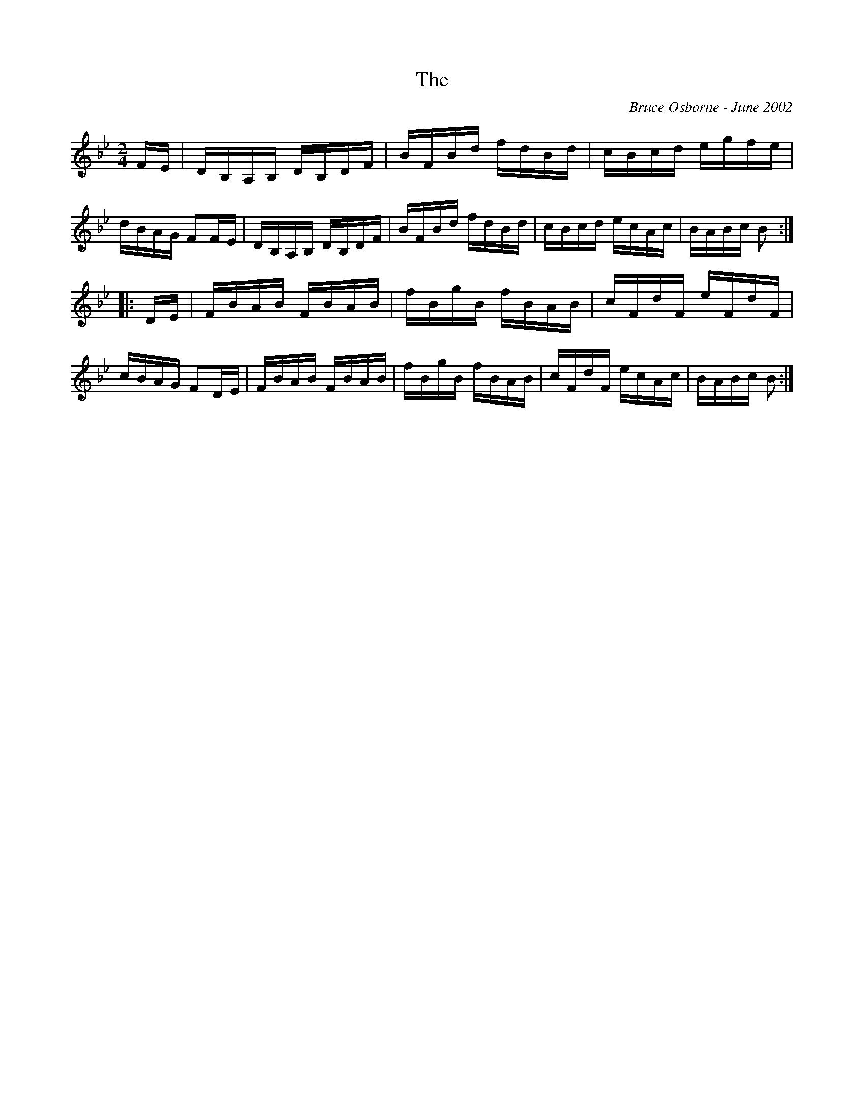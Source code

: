 X:251
T:The 
R:reel
C:Bruce Osborne - June 2002
Z:abc by bosborne@kos.net
M:2/4
L:1/8
K:Bb
F/E/|D/B,/A,/B,/ D/B,/D/F/|B/F/B/d/ f/d/B/d/|c/B/c/d/ e/g/f/e/|d/B/A/G/ FF/E/|\
D/B,/A,/B,/ D/B,/D/F/|B/F/B/d/ f/d/B/d/|c/B/c/d/ e/c/A/c/|B/A/B/c/ B:|
|:D/E/|F/B/A/B/ F/B/A/B/|f/B/g/B/ f/B/A/B/|c/F/d/F/ e/F/d/F/|c/B/A/G/ FD/E/|\
F/B/A/B/ F/B/A/B/|f/B/g/B/ f/B/A/B/|c/F/d/F/ e/c/A/c/|B/A/B/c/ B:|
